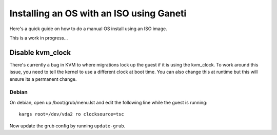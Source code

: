 .. _ganeti-iso-install:

Installing an OS with an ISO using Ganeti
=========================================

Here's a quick guide on how to do a manual OS install using an ISO image.

This is a work in progress...

Disable kvm_clock
-----------------

There's currently a bug in KVM to where migrations lock up the guest if it is
using the kvm_clock. To work around this issue, you need to tell the kernel to
use a different clock at boot time. You can also change this at runtime but this
will ensure its a permanent change.

Debian
~~~~~~

On debian, open up /boot/grub/menu.lst and edit the following line while the
guest is running::

    kargs root=/dev/vda2 ro clocksource=tsc

Now update the grub config by running ``update-grub``.
